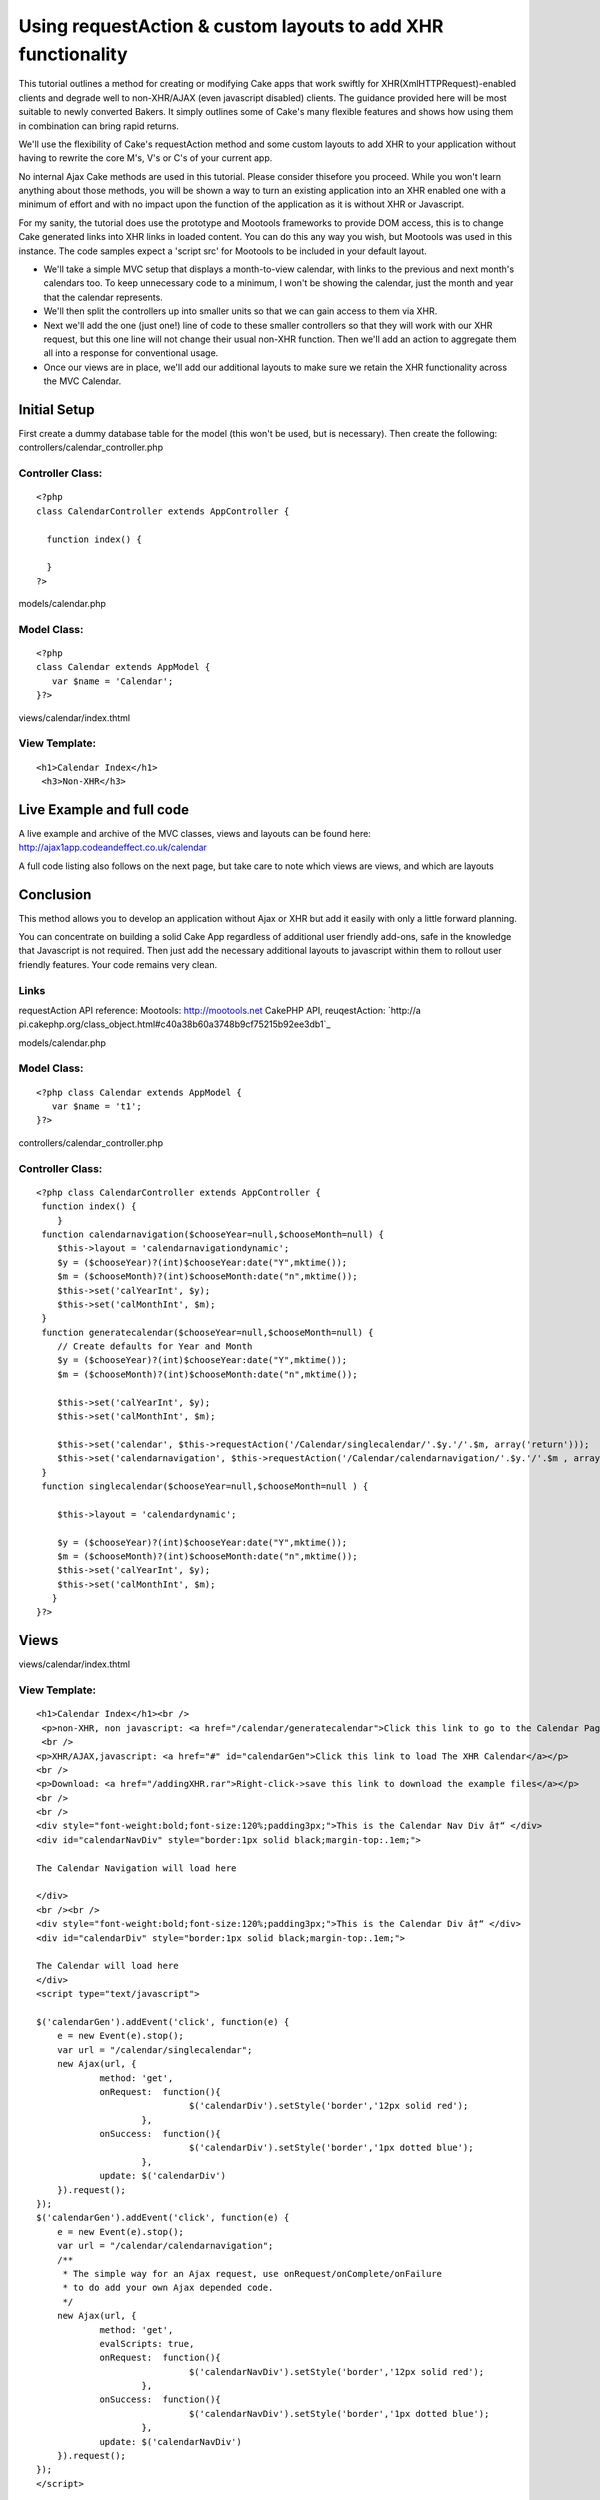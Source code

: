 Using requestAction & custom layouts to add XHR functionality
=============================================================

This tutorial outlines a method for creating or modifying Cake apps
that work swiftly for XHR(XmlHTTPRequest)-enabled clients and degrade
well to non-XHR/AJAX (even javascript disabled) clients. The guidance
provided here will be most suitable to newly converted Bakers. It
simply outlines some of Cake's many flexible features and shows how
using them in combination can bring rapid returns.

We'll use the flexibility of Cake's requestAction method and some
custom layouts to add XHR to your application without having to
rewrite the core M's, V's or C's of your current app.

No internal Ajax Cake methods are used in this tutorial. Please
consider thisefore you proceed. While you won't learn anything about
those methods, you will be shown a way to turn an existing application
into an XHR enabled one with a minimum of effort and with no impact
upon the function of the application as it is without XHR or
Javascript.

For my sanity, the tutorial does use the prototype and Mootools
frameworks to provide DOM access, this is to change Cake generated
links into XHR links in loaded content. You can do this any way you
wish, but Mootools was used in this instance. The code samples expect
a 'script src' for Mootools to be included in your default layout.

+ We'll take a simple MVC setup that displays a month-to-view
  calendar, with links to the previous and next month's calendars too.
  To keep unnecessary code to a minimum, I won't be showing the
  calendar, just the month and year that the calendar represents.
+ We'll then split the controllers up into smaller units so that we
  can gain access to them via XHR.
+ Next we'll add the one (just one!) line of code to these smaller
  controllers so that they will work with our XHR request, but this one
  line will not change their usual non-XHR function. Then we'll add an
  action to aggregate them all into a response for conventional usage.
+ Once our views are in place, we'll add our additional layouts to
  make sure we retain the XHR functionality across the MVC Calendar.


Initial Setup
~~~~~~~~~~~~~

First create a dummy database table for the model (this won't be used,
but is necessary). Then create the following:
controllers/calendar_controller.php

Controller Class:
`````````````````

::

    <?php 
    class CalendarController extends AppController {
     
      function index() {
    	
      }
    ?>

models/calendar.php

Model Class:
````````````

::

    <?php 
    class Calendar extends AppModel {
       var $name = 'Calendar';
    }?>


views/calendar/index.thtml

View Template:
``````````````

::

    
    <h1>Calendar Index</h1>
     <h3>Non-XHR</h3>




Live Example and full code
~~~~~~~~~~~~~~~~~~~~~~~~~~
A live example and archive of the MVC classes, views and layouts can
be found here:
`http://ajax1app.codeandeffect.co.uk/calendar`_

A full code listing also follows on the next page, but take care to
note which views are views, and which are layouts

Conclusion
~~~~~~~~~~

This method allows you to develop an application without Ajax or XHR
but add it easily with only a little forward planning.

You can concentrate on building a solid Cake App regardless of
additional user friendly add-ons, safe in the knowledge that
Javascript is not required. Then just add the necessary additional
layouts to javascript within them to rollout user friendly features.
Your code remains very clean.

Links
`````

requestAction API reference:
Mootools: `http://mootools.net`_ CakePHP API, reuqestAction: `http://a
pi.cakephp.org/class_object.html#c40a38b60a3748b9cf75215b92ee3db1`_

models/calendar.php

Model Class:
````````````

::

    <?php class Calendar extends AppModel {
       var $name = 't1';   
    }?>



controllers/calendar_controller.php

Controller Class:
`````````````````

::

    <?php class CalendarController extends AppController {
     function index() {
        }
     function calendarnavigation($chooseYear=null,$chooseMonth=null) {
    	$this->layout = 'calendarnavigationdynamic'; 
    	$y = ($chooseYear)?(int)$chooseYear:date("Y",mktime());
    	$m = ($chooseMonth)?(int)$chooseMonth:date("n",mktime());
    	$this->set('calYearInt', $y); 
    	$this->set('calMonthInt', $m);	
     }
     function generatecalendar($chooseYear=null,$chooseMonth=null) {
    	// Create defaults for Year and Month
    	$y = ($chooseYear)?(int)$chooseYear:date("Y",mktime());
    	$m = ($chooseMonth)?(int)$chooseMonth:date("n",mktime());
    	
    	$this->set('calYearInt', $y); 
    	$this->set('calMonthInt', $m); 
    	
    	$this->set('calendar', $this->requestAction('/Calendar/singlecalendar/'.$y.'/'.$m, array('return'))); 
    	$this->set('calendarnavigation', $this->requestAction('/Calendar/calendarnavigation/'.$y.'/'.$m , array('return')));    
     }   
     function singlecalendar($chooseYear=null,$chooseMonth=null ) {
       
        $this->layout = 'calendardynamic'; 
    	
    	$y = ($chooseYear)?(int)$chooseYear:date("Y",mktime());
    	$m = ($chooseMonth)?(int)$chooseMonth:date("n",mktime());
        $this->set('calYearInt', $y); 
    	$this->set('calMonthInt', $m); 			
       }  	
    }?>



Views
~~~~~
views/calendar/index.thtml

View Template:
``````````````

::

    <h1>Calendar Index</h1><br />
     <p>non-XHR, non javascript: <a href="/calendar/generatecalendar">Click this link to go to the Calendar Page</a></p>
     <br />
    <p>XHR/AJAX,javascript: <a href="#" id="calendarGen">Click this link to load The XHR Calendar</a></p>
    <br />
    <p>Download: <a href="/addingXHR.rar">Right-click->save this link to download the example files</a></p>
    <br />
    <br />
    <div style="font-weight:bold;font-size:120%;padding3px;">This is the Calendar Nav Div â†“ </div>
    <div id="calendarNavDiv" style="border:1px solid black;margin-top:.1em;">
    
    The Calendar Navigation will load here
    
    </div>
    <br /><br />
    <div style="font-weight:bold;font-size:120%;padding3px;">This is the Calendar Div â†“ </div>
    <div id="calendarDiv" style="border:1px solid black;margin-top:.1em;">
    
    The Calendar will load here
    </div>
    <script type="text/javascript">
     
    $('calendarGen').addEvent('click', function(e) {
    	e = new Event(e).stop();
     	var url = "/calendar/singlecalendar";
     	new Ajax(url, {
    		method: 'get',
    		onRequest:  function(){
    				 $('calendarDiv').setStyle('border','12px solid red');
    			},
    		onSuccess:  function(){
    				 $('calendarDiv').setStyle('border','1px dotted blue');
    			}, 
    		update: $('calendarDiv')
    	}).request();
    });
    $('calendarGen').addEvent('click', function(e) {
    	e = new Event(e).stop();
     	var url = "/calendar/calendarnavigation";
     	/**
    	 * The simple way for an Ajax request, use onRequest/onComplete/onFailure
    	 * to do add your own Ajax depended code.
    	 */
    	new Ajax(url, {
    		method: 'get',
    		evalScripts: true,
    		onRequest:  function(){
    				 $('calendarNavDiv').setStyle('border','12px solid red');
    			}, 
    		onSuccess:  function(){
    				 $('calendarNavDiv').setStyle('border','1px dotted blue');
    			}, 
    		update: $('calendarNavDiv')
    	}).request();
    });
    </script>


views/calendar/calendarnavigation.thtml

View Template:
``````````````

::

    <?php
    $calMonthInt = (strlen($calMonthInt) ==1)?"0".$calMonthInt :$calMonthInt ;
    $YYYYMM  = $calYearInt.'-'.$calMonthInt.'';
    $firstDayOfMonthUnixTimestamp = strtotime($YYYYMM);
    $viewingMonth = date("F",$firstDayOfMonthUnixTimestamp);
    $viewingYear = date("Y",$firstDayOfMonthUnixTimestamp);
     //next month
    $nextMonthText = date('F Y',strtotime("+1 months",$firstDayOfMonthUnixTimestamp)).">>";
    // previous month
    $previousMonthText = "<<".date('F Y',strtotime("-1 months",$firstDayOfMonthUnixTimestamp));
     //next month link
     $nextMonthLink = "/calendar/generatecalendar/".date('Y\/m',strtotime("+1 months",$firstDayOfMonthUnixTimestamp));
     // previous month link
     $previousMonthLink = "/calendar/generatecalendar/".date('Y\/m',strtotime("-1 months",$firstDayOfMonthUnixTimestamp));
    ?>
    <div id="calendar_navigation" style="text-align:center;">
    <?php echo $html->link($previousMonthText,$previousMonthLink); ?>         
    <?php echo $viewingMonth ?> <?php echo $viewingYear ?>           
    <?php  echo $html->link($nextMonthText,$nextMonthLink); ?> 
    </div>

views/calendar/singlecalendar.thtml

View Template:
``````````````

::

    <?php
    $calMonthInt = (strlen($calMonthInt) ==1)?"0".$calMonthInt :$calMonthInt ;
    $YYYYMM  = $calYearInt.'-'.$calMonthInt.'';
    $firstDayOfMonthUnixTimestamp = strtotime($YYYYMM);
    $viewingMonth = date("F",$firstDayOfMonthUnixTimestamp);
    $viewingYear = date("Y",$firstDayOfMonthUnixTimestamp);
    echo "this is the Calendar for <h2>".$viewingMonth. "</h2><h3>". $viewingYear."</h3><br />";
     ?>

views/calendar/generatecalendar.thtml

View Template:
``````````````

::

    <h1>Calendar Non-XHR</h1><br />
    <p><a href="/calendar/">Return to Calendar home</a></p><br />
    <div style="padding:1em;border:2px solid green;">
    <?php echo $calendarnavigation; ?>
    </div>
    <br />
    <div style="padding:1em;border:2px solid green;">
    <?php echo $calendar; ?>
    </div>



Layouts
~~~~~~~

views/layouts/default.thtml

View Template:
``````````````

::

    <!DOCTYPE html PUBLIC "-//W3C//DTD XHTML 1.0 Strict//EN" "http://www.w3.org/TR/xhtml1/DTD/xhtml1-strict.dtd">
    <html xmlns="http://www.w3.org/1999/xhtml" xml:lang="en" lang="en">
    <head><title><?php echo $title_for_layout ?></title>
    <meta http-equiv="Content-Type" content="text/html; charset=UTF-8" />
    <script type="text/javascript" src="/js/mootools.v1.1.js"></script>
    </head>
    <body>
    <div id="outermost">
    <div id="outermostInner">
    	<div id="content">
    		<div id="contentPad">
    			<?php echo $content_for_layout ?>
    		</div>
    	</div>
    	<div style="margin-top:20px;font-size:80%;color:#fff;">
    	<?php
    		echo  " ".date("M d Y H:i",mktime()) .", timezone: ".date(" \G\M\T O",mktime()) ."";   
        ?>  
    	</div>     
    </div>
    </div>	
    </body></html>

views/calendar/calendardynamic.thtml

View Template:
``````````````

::

    <div style="background-color:#fff;padding:2em;">
    <?php echo $content_for_layout ?>
    </div>

views/calendar/calendarnavigationdynamic.thtml

View Template:
``````````````

::

    <div id="calendar_navigation" style="background-color:#e0e0e0;padding:2em;">
    <?php echo $content_for_layout ?>
    </div>
    <script type="text/javascript">
     
     $$('#calendar_navigation a').each(function(el){
     var url =  el.getProperty('href');
     url = url.replace(/generatecalendar/,'singlecalendar');
     
     
     el.addEvent('click', function(e) {
     e = new Event(e).stop();
     e.preventDefault();
     
    	new Ajax(url, {
    		method: 'get',
    		onRequest:  function(){
    			  $('calendarDiv').setStyle('border','12px solid red');
    			},
    		onSuccess:  function(){
    				 $('calendarDiv').setStyle('border','1px dotted blue');
    				 UpdateNav(url);
    			}, 
    		update: $('calendarDiv')
    	}).request();
    	
    	
    	//
    	function UpdateNav(url) {
    	url = url.replace(/singlecalendar/,'calendarnavigation');
     
    	new Ajax(url, {
    		method: 'get',
    		evalScripts: true,
    		onRequest:  function(){
    				 $('calendarNavDiv').setStyle('border','12px solid red');
    			},
    		onSuccess:  function(){
    				 $('calendarNavDiv').setStyle('border','1px dotted blue');
    			}, 
    		update: $('calendarNavDiv')
    	}).request();
    	
    	}
    });
    
     
     
    });
     
    </script>   



The calendar will show information about a single month, and will
provide navigation forward one month, and back one month. For regular
viewers this will all be in one page. However I want to split this so
my default view can load each element via XHR into specified areas of
the page. So I split the requirements across more functions:

In the Controller controllers/calendar_controller.php I add:

Controller Class:
`````````````````

::

    <?php 
    function calendarnavigation($chooseYear=null,$chooseMonth=null) {
    	$this->layout = 'calendarnavigationdynamic'; 
    	
    	$y = ($chooseYear)?(int)$chooseYear:date("Y",mktime());
    	$m = ($chooseMonth)?(int)$chooseMonth:date("n",mktime());
    	$this->set('calYearInt', $y); 
    	$this->set('calMonthInt', $m);
     		
     }
     
     function singlecalendar($chooseYear=null,$chooseMonth=null ) {
       
        	$this->layout = 'calendardynamic'; 
    	
    	$y = ($chooseYear)?(int)$chooseYear:date("Y",mktime());
    	$m = ($chooseMonth)?(int)$chooseMonth:date("n",mktime());
        	$this->set('calYearInt', $y); 
    	$this->set('calMonthInt', $m); 			
       }  	
    }
    ?>

the action calendarnavigation will provide links forward one month and
back one month, based on the date specified. By default it chooses the
current month and year. the action singlecalendar will show the
calendar for the month and year specified. It too chooses the current
month and year by default.

Custom Layouts for XHR
~~~~~~~~~~~~~~~~~~~~~~

Each of these functions specifies it's own layout:

::

    
    $this->layout = 'calendardynamic'; 

and

::

    
    $this->layout = 'calendarnavigationdynamic'; 

These two layouts are for the dynamic XHR responses. But first we need
to add another function so that the non-XHR viewers can see the
calendar and navigation.

in controllers/calendar_controller.php

Controller Class:
`````````````````

::

    <?php 
    function generatecalendar($chooseYear=null,$chooseMonth=null) {
    	$y = ($chooseYear)?(int)$chooseYear:date("Y",mktime());
    	$m = ($chooseMonth)?(int)$chooseMonth:date("n",mktime());
    	$this->set('calYearInt', $y); 
    	$this->set('calMonthInt', $m); 
    	$this->set('calendar', $this->requestAction('/Calendar/singlecalendar/'.$y.'/'.$m, array('return'))); 
    	$this->set('calendarnavigation', $this->requestAction('/Calendar/calendarnavigation/'.$y.'/'.$m , array('return')));    
     } 
    ?>

Notice this latest action makes use of requestAction to call the other
two actions needed to complete our page. requestAction and the custom
layouts, are the glue for the whole method.

Without XHR, /calendar/generatecalendar can be called, which in turn
calls the two components. Using requestAction calls the method
internally so ignores the layouts
views/layouts/singlecalendardynamic.thtml and
views/layouts/calendarnavigationdynamic.thtml.

With XHR, the methods can be called directly, using their own layouts,
producing the minimal code we need to update our areas of our page.

As it's just for test purposes, our singlecalendar method simply
states it's month and year, but could be developed to show a tabled
view of each day of the month.



The view for singlecalendar looks like this:

View Template:
``````````````

::

    
    /*Format the date params a little */ 
    $calMonthInt = (strlen($calMonthInt) ==1)?"0".$calMonthInt :$calMonthInt ;
    $YYYYMM  = $calYearInt.'-'.$calMonthInt.'';
    $firstDayOfMonthUnixTimestamp = strtotime($YYYYMM);
    $viewingMonth = date("F",$firstDayOfMonthUnixTimestamp);
    $viewingYear = date("Y",$firstDayOfMonthUnixTimestamp);
     
     echo "this is the Calendar for <h2>".$viewingMonth. "</h2><h3>". $viewingYear."</h3><br />";


Our calendarnavigation view however must use links to other calendars,
and looks like this:


View Template:
``````````````

::

    $calMonthInt = (strlen($calMonthInt) ==1)?"0".$calMonthInt :$calMonthInt ;
    $YYYYMM  = $calYearInt.'-'.$calMonthInt.'';
    $firstDayOfMonthUnixTimestamp = strtotime($YYYYMM);
    $viewingMonth = date("F",$firstDayOfMonthUnixTimestamp);
    $viewingYear = date("Y",$firstDayOfMonthUnixTimestamp);
    //next month
    $nextMonthText = date('F Y',strtotime("+1 months",$firstDayOfMonthUnixTimestamp)).">>";
    // previous month
    $previousMonthText = "<<".date('F Y',strtotime("-1 months",$firstDayOfMonthUnixTimestamp));
    //next month link
    $nextMonthLink = "/calendar/generatecalendar/".date('Y\/m',strtotime("+1 months",$firstDayOfMonthUnixTimestamp));
    // previous month link
    $previousMonthLink = "/calendar/generatecalendar/".date('Y\/m',strtotime("-1 months",$firstDayOfMonthUnixTimestamp));
    ?> 
    <div id="calendar_navigation" style="text-align:center;">
    <?php echo $html->link($previousMonthText,$previousMonthLink); ?>         
    <?php echo $viewingMonth ?> <?php echo $viewingYear ?>           
    <?php  echo $html->link($nextMonthText,$nextMonthLink); ?> 
    </div>

Notice that the views contain links to other methods. This is fine for
the non-XHR but means that we do not have any links to further refresh
parts of the page, using these links would refresh the whole page.

This is where our alternate layouts come into their own. By adding
Javascript code to the additional layouts we can rewrite the links so
that they call updates, not whole pages. Using this method keeps XHR
alternatives out of our core Cake MVC files and adds them as further
customisations within layouts only called when necessary.

Without XHR, the custom layout is ignored and the links remain the
same.

With XHR, the custom layout ensures that the page navigation continues
to provide dynamic updates.

The layout views/layouts/calendardynamic.thtml simply drops in the
same content, and looks like this:

::

    <div style="background-color:#fff;padding:2em;">
    <?php echo $content_for_layout ?>
    </div>

The layout views/layouts/calendarnavigationdynamic.thtml has URLs to
rewrite, and uses the Mootools framework (you don't have to use
Mootools, So long as you update the same elements from the
main layout and index view ,it does not matter how you acheive it:

::

    
    <div id="calendar_navigation" style="background-color:#e0e0e0;padding:2em;">
     <?php echo $content_for_layout ?>
     </div>
    <script type="text/javascript">
     $$('#calendar_navigation a').each(function(el){
     var url =  el.getProperty('href');
     url = url.replace(/generatecalendar/,'singlecalendar');
     el.addEvent('click', function(e) {
     e = new Event(e).stop();
     e.preventDefault();
     
    	new Ajax(url, {
    		method: 'get',
    		onRequest:  function(){
    			  $('calendarDiv').setStyle('border','12px solid red');
    			},
    		onSuccess:  function(){
    				 $('calendarDiv').setStyle('border','1px dotted blue');
    				 UpdateNav(url);
    			}, 
    		update: $('calendarDiv')
    	}).request();
    	
    	
    	//
    	function UpdateNav(url) {
    	url = url.replace(/singlecalendar/,'calendarnavigation');
     
    	new Ajax(url, {
    		method: 'get',
    		evalScripts: true,
    		onRequest:  function(){
    				 $('calendarNavDiv').setStyle('border','12px solid red');
    			},
    		onSuccess:  function(){
    				 $('calendarNavDiv').setStyle('border','1px dotted blue');
    			}, 
    		update: $('calendarNavDiv')
    	}).request();
    	
    	}
    });
    
     
     
    });
     
    </script>  

The javascript in the views\layouts/calendarnavigationdynamic.thtml
layout simply searches for the links as they are output from the
controller and rewrites them.

First it finds all anchor elements loaded into the DOM element
calendar_navigation and adds a (Mootools) function to add an AJAX
request to it:

::

    
    $$('#calendar_navigation a').each(function(el){...

it then detects any urls with the non-ajax components, and replaces
them:

::

    
     var url =  el.getProperty('href');
     url = url.replace(/generatecalendar/,'singlecalendar');

[p]The rest of the function tells the link what to do while loading
and which DOM element to update when the request completes. In this
example the methods sequenced, when the singlecalendar request
successfully returns (updating the calendar), the calendarnavigation
function is called that updates the navigation. Making one rely on the
other helps to ensure that your two dynamic elements remain in sync.

[p]The DOM elements that are requested in these functions exist in the
index view, which is shown here complete, with XHR and non XHR links:
views/calendar/index.thtml

View Template:
``````````````

::

    
    <h1>Calendar Index</h1>
     <h3>Non Ajax</h3>
     <p><a href="/calendar/generatecalendar">Go to The Calendar Page</a></p>
      <h3>Ajax</h3>
    <p><a href="#" id="calendarGen">Load The Ajax Calendar</a></p>
     
    <div id="calendarNavDiv" style="border:1px solid black;margin-top:.5em;">
    <h3>This is the Calendar Nav Div</h3>
    The Calendar Navigation will load here
    
    </div>
     
    <div id="calendarDiv" style="border:1px solid black;margin-top:.5em;">
    <h3>This is the Calendar Div</h3>
    The Calendar will load here
    </div>
    <script type="text/javascript">
     
    $('calendarGen').addEvent('click', function(e) {
    	e = new Event(e).stop();
     	var url = "/calendar/singlecalendar";
     	new Ajax(url, {
    		method: 'get',
    		onRequest:  function(){
    				 $('calendarDiv').setStyle('border','12px solid red');
    			},
    		onSuccess:  function(){
    				 $('calendarDiv').setStyle('border','1px dotted blue');
    			}, 
    		update: $('calendarDiv')
    	}).request();
    });
    $('calendarGen').addEvent('click', function(e) {
    	e = new Event(e).stop();
     	var url = "/calendar/calendarnavigation";
     	/**
    	 * The simple way for an Ajax request, use onRequest/onComplete/onFailure
    	 * to do add your own Ajax depended code.
    	 */
    	new Ajax(url, {
    		method: 'get',
    		evalScripts: true,
    		onRequest:  function(){
    				 $('calendarNavDiv').setStyle('border','12px solid red');
    			}, 
    		onSuccess:  function(){
    				 $('calendarNavDiv').setStyle('border','1px dotted blue');
    			}, 
    		update: $('calendarNavDiv')
    	}).request();
    });
    </script>

`1`_|`2`_|`3`_|`4`_|`5`_


More
````

+ `Page 1`_
+ `Page 2`_
+ `Page 3`_
+ `Page 4`_
+ `Page 5`_

.. _Page 4: :///articles/view/4caea0e0-854c-4aa9-80d8-434882f0cb67/lang:eng#page-4
.. _Page 5: :///articles/view/4caea0e0-854c-4aa9-80d8-434882f0cb67/lang:eng#page-5
.. _Page 1: :///articles/view/4caea0e0-854c-4aa9-80d8-434882f0cb67/lang:eng#page-1
.. _Page 2: :///articles/view/4caea0e0-854c-4aa9-80d8-434882f0cb67/lang:eng#page-2
.. _Page 3: :///articles/view/4caea0e0-854c-4aa9-80d8-434882f0cb67/lang:eng#page-3
.. _http://api.cakephp.org/class_object.html#c40a38b60a3748b9cf75215b92ee3db1: http://api.cakephp.org/class_object.html#c40a38b60a3748b9cf75215b92ee3db1
.. _http://ajax1app.codeandeffect.co.uk/calendar: http://ajax1app.codeandeffect.co.uk/calendar
.. _http://mootools.net: http://mootools.net/

.. author:: am_d
.. categories:: articles, tutorials
.. tags:: Layouts,Mootools,XHR,Tutorials

